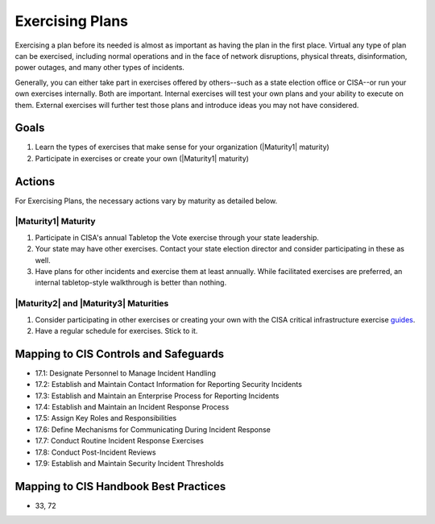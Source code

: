 ..
  Created by: mike garcia
  To: exercising plans and attending tabletop exercises

.. |bp_title| replace:: Exercising Plans

|bp_title|
----------------------------------------------

Exercising a plan before its needed is almost as important as having the plan in the first place. Virtual any type of plan can be exercised, including normal operations and in the face of network disruptions, physical threats, disinformation, power outages, and many other types of incidents.

Generally, you can either take part in exercises offered by others--such as a state election office or CISA--or run your own exercises internally. Both are important. Internal exercises will test your own plans and your ability to execute on them. External exercises will further test those plans and introduce ideas you may not have considered.

Goals
**********************************************

#. Learn the types of exercises that make sense for your organization (|Maturity1| maturity)
#. Participate in exercises or create your own (|Maturity1| maturity)

Actions
**********************************************

For |bp_title|, the necessary actions vary by maturity as detailed below.

|Maturity1| Maturity
&&&&&&&&&&&&&&&&&&&&&&&&&&&&&&&&&&&&&&&&&&&&&&

#. Participate in CISA's annual Tabletop the Vote exercise through your state leadership.
#. Your state may have other exercises. Contact your state election director and consider participating in these as well.
#. Have plans for other incidents and exercise them at least annually. While facilitated exercises are preferred, an internal tabletop-style walkthrough is better than nothing.

|Maturity2| and |Maturity3| Maturities
&&&&&&&&&&&&&&&&&&&&&&&&&&&&&&&&&&&&&&&&&&&&&&

#. Consider participating in other exercises or creating your own with the CISA critical infrastructure exercise `guides <https://www.cisa.gov/critical-infrastructure-exercises>`_.
#. Have a regular schedule for exercises. Stick to it.

Mapping to CIS Controls and Safeguards
**********************************************

* 17.1: Designate Personnel to Manage Incident Handling
* 17.2: Establish and Maintain Contact Information for Reporting Security Incidents
* 17.3: Establish and Maintain an Enterprise Process for Reporting Incidents
* 17.4: Establish and Maintain an Incident Response Process
* 17.5: Assign Key Roles and Responsibilities
* 17.6: Define Mechanisms for Communicating During Incident Response
* 17.7: Conduct Routine Incident Response Exercises
* 17.8: Conduct Post-Incident Reviews
* 17.9: Establish and Maintain Security Incident Thresholds

Mapping to CIS Handbook Best Practices
****************************************

* 33, 72
